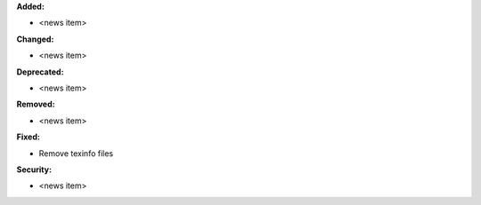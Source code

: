 **Added:**

* <news item>

**Changed:**

* <news item>

**Deprecated:**

* <news item>

**Removed:**

* <news item>

**Fixed:**

* Remove texinfo files

**Security:**

* <news item>
